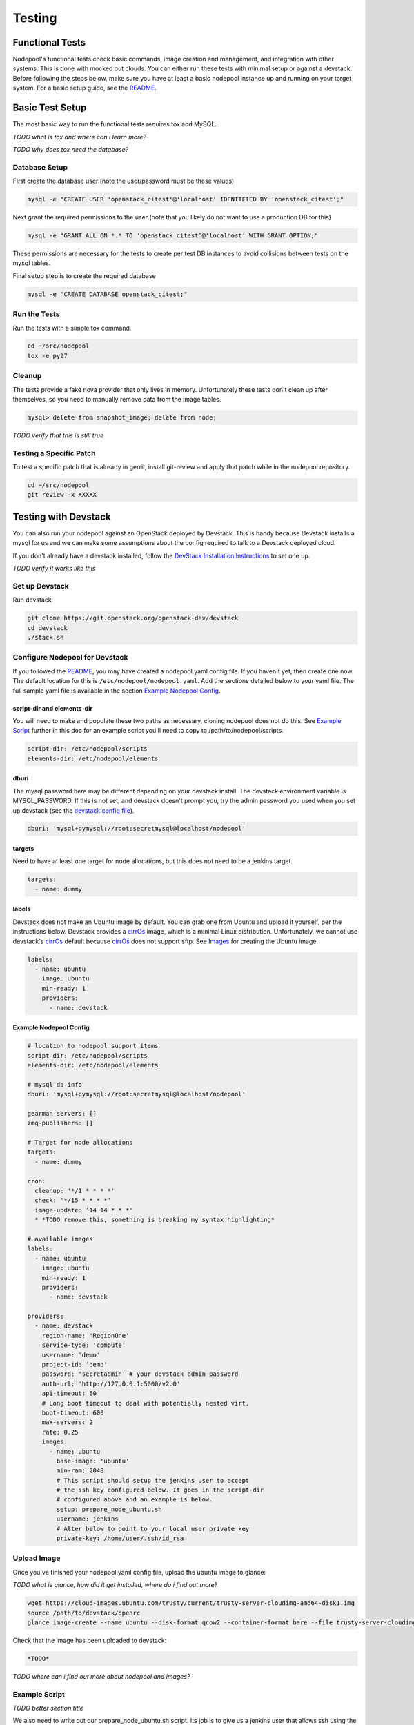 .. _testing:

Testing
=======

Functional Tests
----------------

Nodepool's functional tests check basic commands, image creation and management,
and integration with other systems. This is done with mocked out clouds. You can
either run these tests with minimal setup or against a devstack. Before
following the steps below, make sure you have at least a basic nodepool instance
up and running on your target system. For a basic setup guide, see the README_.

Basic Test Setup
----------------

The most basic way to run the functional tests requires tox and MySQL.

*TODO what is tox and where can i learn more?*

*TODO why does tox need the database?*

Database Setup
```````````````

First create the database user (note the user/password must be these
values)

.. code-block:: bash

  mysql -e "CREATE USER 'openstack_citest'@'localhost' IDENTIFIED BY 'openstack_citest';"

Next grant the required permissions to the user (note that you likely do
not want to use a production DB for this)

.. code-block:: bash

  mysql -e "GRANT ALL ON *.* TO 'openstack_citest'@'localhost' WITH GRANT OPTION;"

These permissions are necessary for the tests to create per test DB
instances to avoid collisions between tests on the mysql tables.

Final setup step is to create the required database

.. code-block:: bash

  mysql -e "CREATE DATABASE openstack_citest;"

Run the Tests
`````````````
Run the tests with a simple tox command.

.. code-block:: bash

  cd ~/src/nodepool
  tox -e py27

Cleanup
```````

The tests provide a fake nova provider that only lives in memory. Unfortunately
these tests don't clean up after themselves, so you need to manually remove data
from the image tables.

.. code-block:: bash

   mysql> delete from snapshot_image; delete from node;

*TODO verify that this is still true*

Testing a Specific Patch
`````````````````````````

To test a specific patch that is already in gerrit, install git-review and apply
that patch while in the nodepool repository.

.. code-block:: bash

    cd ~/src/nodepool
    git review -x XXXXX

Testing with Devstack
---------------------

You can also run your nodepool against an OpenStack deployed by
Devstack. This is handy because Devstack installs a mysql for us and
we can make some assumptions about the config required to talk to
a Devstack deployed cloud.

If you don't already have a devstack installed, follow the `DevStack
Installation Instructions`_ to set one up.

*TODO verify it works like this*

Set up Devstack
```````````````
Run devstack

.. code-block:: bash

  git clone https://git.openstack.org/openstack-dev/devstack
  cd devstack
  ./stack.sh

Configure Nodepool for Devstack
````````````````````````````````
If you followed the README_, you may have created a
nodepool.yaml config file. If you haven't yet, then create one now. The default
location for this is ``/etc/nodepool/nodepool.yaml``. Add the sections detailed
below to your yaml file. The full sample yaml file is available in the section
`Example Nodepool Config`_.

script-dir and elements-dir
'''''''''''''''''''''''''''

You will need to make and populate these two paths as necessary, cloning
nodepool does not do this. See `Example Script`_ further in this doc for an example script you'll
need to copy to /path/to/nodepool/scripts.

.. code-block:: yaml

  script-dir: /etc/nodepool/scripts
  elements-dir: /etc/nodepool/elements

dburi
'''''

The mysql password here may be different depending on your devstack install. The
devstack environment variable is MYSQL_PASSWORD. If this is not set, and
devstack doesn't prompt you, try the admin password you used when you set up
devstack (see the `devstack config file`_).

.. code-block:: yaml

  dburi: 'mysql+pymysql://root:secretmysql@localhost/nodepool'

targets
'''''''

Need to have at least one target for node allocations, but this does not need to
be a jenkins target.

.. code-block:: yaml

  targets:
    - name: dummy

labels
'''''''

Devstack does not make an Ubuntu image by default. You can grab one from Ubuntu
and upload it yourself, per the instructions below. Devstack provides a cirrOs_
image, which is a minimal Linux distribution. Unfortunately, we cannot use
devstack's cirrOs_ default because cirrOs_ does not support sftp. See Images_ for
creating the Ubuntu image.

.. code-block:: yaml

  labels:
    - name: ubuntu
      image: ubuntu
      min-ready: 1
      providers:
        - name: devstack

Example Nodepool Config
'''''''''''''''''''''''

.. code-block:: yaml

  # location to nodepool support items
  script-dir: /etc/nodepool/scripts
  elements-dir: /etc/nodepool/elements

  # mysql db info
  dburi: 'mysql+pymysql://root:secretmysql@localhost/nodepool'

  gearman-servers: []
  zmq-publishers: []

  # Target for node allocations
  targets:
    - name: dummy

  cron:
    cleanup: '*/1 * * * *'
    check: '*/15 * * * *'
    image-update: '14 14 * * *'
    * *TODO remove this, something is breaking my syntax highlighting*

  # available images
  labels:
    - name: ubuntu
      image: ubuntu
      min-ready: 1
      providers:
        - name: devstack

  providers:
    - name: devstack
      region-name: 'RegionOne'
      service-type: 'compute'
      username: 'demo'
      project-id: 'demo'
      password: 'secretadmin' # your devstack admin password
      auth-url: 'http://127.0.0.1:5000/v2.0'
      api-timeout: 60
      # Long boot timeout to deal with potentially nested virt.
      boot-timeout: 600
      max-servers: 2
      rate: 0.25
      images:
        - name: ubuntu
          base-image: 'ubuntu'
          min-ram: 2048
          # This script should setup the jenkins user to accept
          # the ssh key configured below. It goes in the script-dir
          # configured above and an example is below.
          setup: prepare_node_ubuntu.sh
          username: jenkins
          # Alter below to point to your local user private key
          private-key: /home/user/.ssh/id_rsa

Upload Image
`````````````

Once you've finished your nodepool.yaml config file, upload the ubuntu image to
glance:

*TODO what is glance, how did it get installed, where do i find out more?*

.. code-block:: bash

  wget https://cloud-images.ubuntu.com/trusty/current/trusty-server-cloudimg-amd64-disk1.img
  source /path/to/devstack/openrc
  glance image-create --name ubuntu --disk-format qcow2 --container-format bare --file trusty-server-cloudimg-amd64-disk1.img

Check that the image has been uploaded to devstack:

.. code-block:: bash

  *TODO*

*TODO where can i find out more about nodepool and images?*

Example Script
``````````````
*TODO better section title*

We also need to write out our prepare_node_ubuntu.sh script. Its job is
to give us a jenkins user that allows ssh using the ``$HOME/.ssh/id_rsa``
key.

*TODO explain when/where these scripts are used and what kinds of things go there*

*TODO I thought our config didn't communicate with jenkins??*

.. code-block:: bash

  PUB_KEY=$(cat $HOME/.ssh/id_rsa.pub)
  cat > /path/to/nodepool/things/scripts/prepare_node_ubuntu.sh << EOF
  #!/bin/bash -x
  sudo adduser --disabled-password --gecos "" jenkins
  sudo mkdir -p /home/jenkins/.ssh
  cat > tmp_authorized_keys << INNEREOF
  $PUB_KEY
  INNEREOF
  sudo mv tmp_authorized_keys /home/jenkins/.ssh/authorized_keys
  sudo chmod 700 /home/jenkins/.ssh
  sudo chmod 600 /home/jenkins/.ssh/authorized_keys
  sudo chown -R jenkins:jenkins /home/jenkins
  sleep 5
  sync
  EOF
  chmod +x /path/to/nodepool/things/scripts/prepare_node_ubuntu.sh

Open Ports
```````````

To allow connectivity from nodepool to its nodes we also need to open up
our default security group

.. code-block:: bash

  nova secgroup-add-rule default tcp 1 65535 0.0.0.0/0
  nova secgroup-add-rule default udp 1 65535 0.0.0.0/0

Note that this just opens up all the tcp and udp ports but your nodes
should run iptables if that matters anyways.

Run Nodepool With Devstack
```````````````````````````

Now you can run nodepool in the foreground against your devstack cloud::

  venv/bin/nodepoold -c /path/to/nodepool/things/nodepool.yaml -d

*TODO how do i know if it's working??*

Troubleshooting
````````````````

*TODO add troubleshooting tips*

.. _README: *TODO*
.. _Images: *TODO*

.. _devstack config file: *TODO*
.. _DevStack Installation Instructions: *TODO*

.. _cirrOs: https://launchpad.net/cirros

